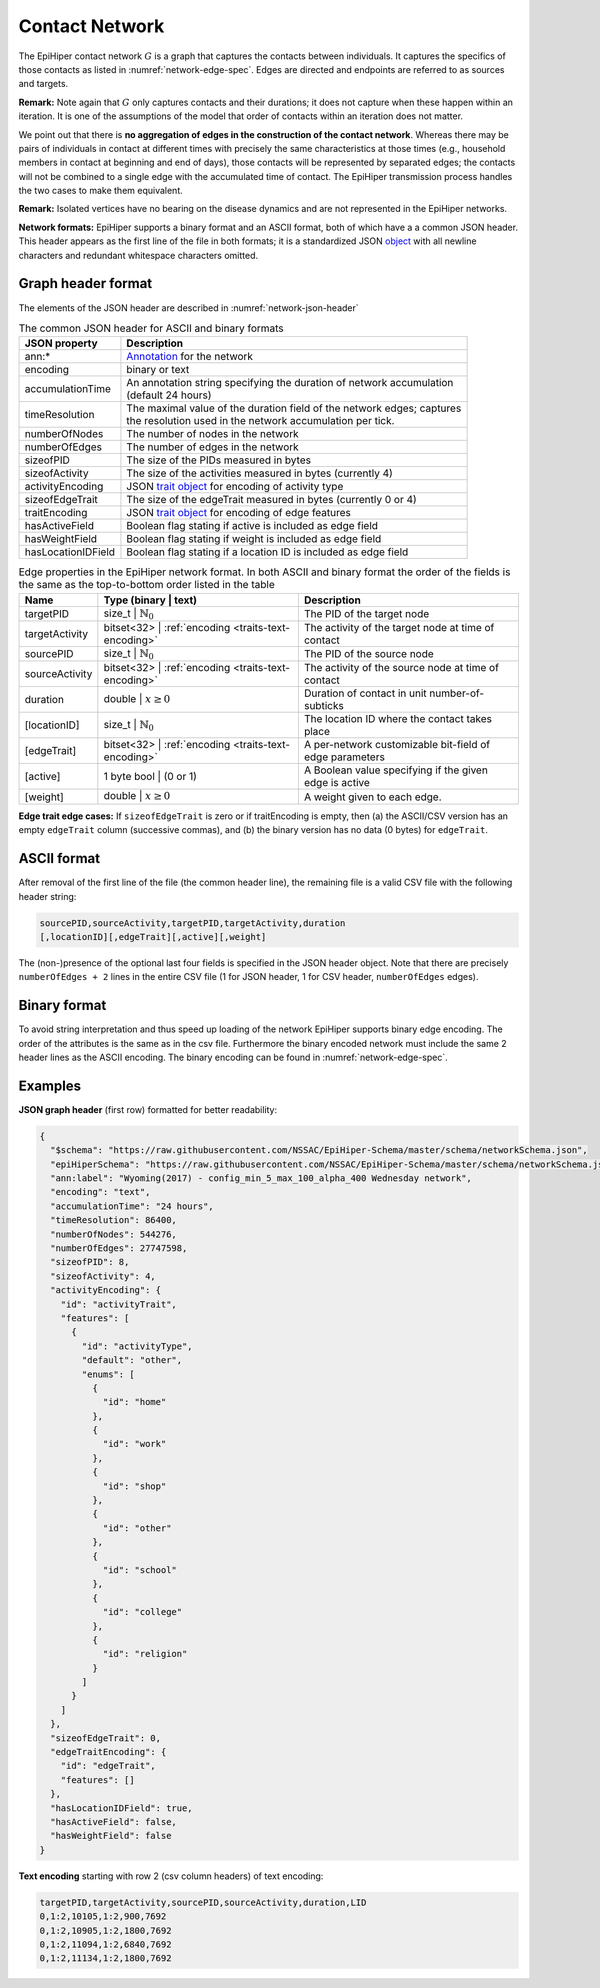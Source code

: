 Contact Network
===============

The EpiHiper contact network :math:`G` is a graph that captures the contacts between individuals. It captures the specifics of those contacts as listed in :numref:`network-edge-spec`. Edges are directed and endpoints are referred to as sources and targets.


**Remark:** Note again that :math:`G` only captures contacts and their durations; it does not capture when these happen within an
iteration. It is one of the assumptions of the model that order of contacts within an iteration does not matter.

We point out that there is **no aggregation of edges in the construction of the contact network**. Whereas there may be pairs of individuals in contact at different times with precisely the same characteristics at those times (e.g., household members in contact at beginning and end of days), those contacts will be represented by separated edges; the contacts will not be combined to a single edge with the accumulated time of contact. The EpiHiper transmission process handles the two cases to make them equivalent.

**Remark:** Isolated vertices have no bearing on the disease dynamics and are not represented in the EpiHiper networks.

**Network formats:** EpiHiper supports a binary format and an ASCII format, both of which have a a common JSON header. This header appears as the first line of the file in both formats; it is a standardized JSON `object <https://github.com/NSSAC/EpiHiper-Schema/blob/master/schema/networkSchema.json>`_ with all newline characters and redundant whitespace characters omitted.

Graph header format
-------------------

The elements of the JSON header are described in :numref:`network-json-header`

.. list-table:: The common JSON header for ASCII and binary formats
  :name: network-json-header
  :header-rows: 1
  
  * - | JSON property
    - | Description
  * - | ann:* 
    - | `Annotation <https://github.com/NSSAC/EpiHiper-Schema/blob/master/schema/typeRegistry.json#L96>`_ for the network
  * - | encoding
    - | binary or text
  * - | accumulationTime 
    - | An annotation string specifying the duration of network accumulation
      | (default 24 hours)
  * - | timeResolution 
    - | The maximal value of the duration field of the network edges; captures
      | the resolution used in the network accumulation per tick.
  * - | numberOfNodes 
    - | The number of nodes in the network
  * - | numberOfEdges 
    - | The number of edges in the network
  * - | sizeofPID 
    - | The size of the PIDs measured in bytes
  * - | sizeofActivity 
    - | The size of the activities measured in bytes (currently 4)
  * - | activityEncoding 
    - | JSON `trait object <https://github.com/NSSAC/EpiHiper-Schema/blob/master/schema/typeRegistry.json#L2141>`_ for encoding of activity type
  * - | sizeofEdgeTrait  
    - | The size of the edgeTrait measured in bytes  (currently 0 or 4)
  * - | traitEncoding 
    - | JSON `trait object <https://github.com/NSSAC/EpiHiper-Schema/blob/master/schema/typeRegistry.json#L2141>`_ for encoding of edge features
  * - | hasActiveField 
    - | Boolean flag stating if active is included as edge field
  * - | hasWeightField 
    - | Boolean flag stating if weight is included as edge field
  * - | hasLocationIDField 
    - | Boolean flag stating if a location ID is included as edge field


.. list-table:: Edge properties in the EpiHiper network format. In both ASCII and binary format the order of the fields is the same as the top-to-bottom order listed in the table
  :name: network-edge-spec
  :header-rows: 1
  
  * - | Name
    - | Type (binary \| text)
    - | Description
  * - | targetPID
    - | size_t \| :math:`\mathbb{N}_0`
    - | The PID of the target node
  * - | targetActivity
    - | bitset<32> \| :ref:`encoding <traits-text-encoding>`
    - | The activity of the target node at time of contact
  * - | sourcePID
    - | size_t \| :math:`\mathbb{N}_0`
    - | The PID of the source node
  * - | sourceActivity
    - | bitset<32> \| :ref:`encoding <traits-text-encoding>`
    - | The activity of the source node at time of contact
  * - | duration
    - | double \| :math:`x \ge 0`
    - | Duration of contact in unit number-of-subticks
  * - | [locationID]
    - | size_t \| :math:`\mathbb{N}_0`
    - | The location ID where the contact takes place
  * - | [edgeTrait]
    - | bitset<32> \| :ref:`encoding <traits-text-encoding>`
    - | A per-network customizable bit-field of edge parameters
  * - | [active]
    - | 1 byte bool \| (0 or 1)
    - | A Boolean value specifying if the given edge is active
  * - | [weight]
    - | double \| :math:`x \ge 0`
    - | A weight given to each edge.


**Edge trait edge cases:** If ``sizeofEdgeTrait`` is zero or if traitEncoding is empty, then (a) the ASCII/CSV version has an empty ``edgeTrait`` column (successive commas), and (b) the binary version has no data (0 bytes) for ``edgeTrait``.

ASCII format
------------

After removal of the first line of the file (the common header line), the remaining file is a valid CSV file with the following  header string: 

.. code-block:: bash

  sourcePID,sourceActivity,targetPID,targetActivity,duration
  [,locationID][,edgeTrait][,active][,weight]

The (non-)presence of the optional last four fields is specified in the JSON header object. Note that there are precisely ``numberOfEdges + 2`` lines in the entire CSV file (1 for JSON header, 1 for CSV header, ``numberOfEdges`` edges).

Binary format
-------------

To avoid string interpretation and thus speed up loading of the network EpiHiper supports binary edge encoding. The order of the attributes is the same as in the csv file. Furthermore the binary encoded network must include the same 2 header lines as the ASCII encoding. The binary encoding can be found in :numref:`network-edge-spec`. 

.. _network-examples:

Examples
--------

**JSON graph header** (first row) formatted for better readability:

.. code-block:: JSON

  {
    "$schema": "https://raw.githubusercontent.com/NSSAC/EpiHiper-Schema/master/schema/networkSchema.json",
    "epiHiperSchema": "https://raw.githubusercontent.com/NSSAC/EpiHiper-Schema/master/schema/networkSchema.json",
    "ann:label": "Wyoming(2017) - config_min_5_max_100_alpha_400 Wednesday network",
    "encoding": "text",
    "accumulationTime": "24 hours",
    "timeResolution": 86400,
    "numberOfNodes": 544276,
    "numberOfEdges": 27747598,
    "sizeofPID": 8,
    "sizeofActivity": 4,
    "activityEncoding": {
      "id": "activityTrait",
      "features": [
        {
          "id": "activityType",
          "default": "other",
          "enums": [
            {
              "id": "home"
            },
            {
              "id": "work"
            },
            {
              "id": "shop"
            },
            {
              "id": "other"
            },
            {
              "id": "school"
            },
            {
              "id": "college"
            },
            {
              "id": "religion"
            }
          ]
        }
      ]
    },
    "sizeofEdgeTrait": 0,
    "edgeTraitEncoding": {
      "id": "edgeTrait",
      "features": []
    },
    "hasLocationIDField": true,
    "hasActiveField": false,
    "hasWeightField": false
  }

**Text encoding** starting with row 2 (csv column headers) of text encoding:

.. code-block:: bash

  targetPID,targetActivity,sourcePID,sourceActivity,duration,LID
  0,1:2,10105,1:2,900,7692
  0,1:2,10905,1:2,1800,7692
  0,1:2,11094,1:2,6840,7692
  0,1:2,11134,1:2,1800,7692